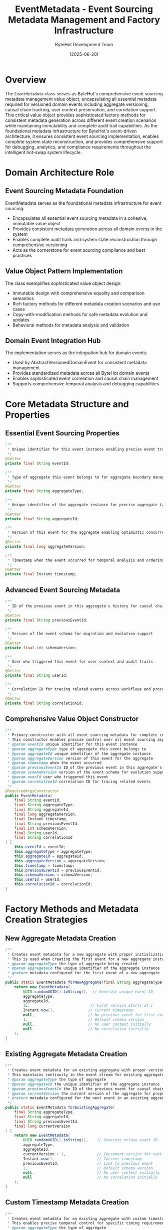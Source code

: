 #+TITLE: EventMetadata - Event Sourcing Metadata Management and Factory Infrastructure
#+AUTHOR: ByteHot Development Team
#+DATE: [2025-06-20]

* Overview

The ~EventMetadata~ class serves as ByteHot's comprehensive event sourcing metadata management value object, encapsulating all essential metadata required for versioned domain events including aggregate versioning, causal chain tracking, user context preservation, and correlation support. This critical value object provides sophisticated factory methods for consistent metadata generation across different event creation scenarios while maintaining immutability and complete audit trail capabilities. As the foundational metadata infrastructure for ByteHot's event-driven architecture, it ensures consistent event sourcing implementation, enables complete system state reconstruction, and provides comprehensive support for debugging, analytics, and compliance requirements throughout the intelligent hot-swap system lifecycle.

* Domain Architecture Role

** Event Sourcing Metadata Foundation
EventMetadata serves as the foundational metadata infrastructure for event sourcing:
- Encapsulates all essential event sourcing metadata in a cohesive, immutable value object
- Provides consistent metadata generation across all domain events in the system
- Enables complete audit trails and system state reconstruction through comprehensive versioning
- Acts as the cornerstone for event sourcing compliance and best practices

** Value Object Pattern Implementation
The class exemplifies sophisticated value object design:
- Immutable design with comprehensive equality and comparison semantics
- Rich factory methods for different metadata creation scenarios and use cases
- Copy-with-modification methods for safe metadata evolution and updates
- Behavioral methods for metadata analysis and validation

** Domain Event Integration Hub
The implementation serves as the integration hub for domain events:
- Used by AbstractVersionedDomainEvent for consistent metadata management
- Provides standardized metadata across all ByteHot domain events
- Enables sophisticated event correlation and causal chain management
- Supports comprehensive temporal analysis and debugging capabilities

* Core Metadata Structure and Properties

** Essential Event Sourcing Properties
#+BEGIN_SRC java :tangle ../bytehot/src/main/java/org/acmsl/bytehot/domain/EventMetadata.java
/**
 * Unique identifier for this event instance enabling precise event tracking
 */
@Getter
private final String eventId;

/**
 * Type of aggregate this event belongs to for aggregate boundary management
 */
@Getter
private final String aggregateType;

/**
 * Unique identifier of the aggregate instance for precise aggregate targeting
 */
@Getter
private final String aggregateId;

/**
 * Version of this event for the aggregate enabling optimistic concurrency control
 */
@Getter
private final long aggregateVersion;

/**
 * Timestamp when the event occurred for temporal analysis and ordering
 */
@Getter
private final Instant timestamp;
#+END_SRC

** Advanced Event Sourcing Metadata
#+BEGIN_SRC java :tangle ../bytehot/src/main/java/org/acmsl/bytehot/domain/EventMetadata.java
/**
 * ID of the previous event in this aggregate's history for causal chain maintenance
 */
@Getter
private final String previousEventId;

/**
 * Version of the event schema for migration and evolution support
 */
@Getter
private final int schemaVersion;

/**
 * User who triggered this event for user context and audit trails
 */
@Getter
private final String userId;

/**
 * Correlation ID for tracing related events across workflows and processes
 */
@Getter
private final String correlationId;
#+END_SRC

** Comprehensive Value Object Constructor
#+BEGIN_SRC java :tangle ../bytehot/src/main/java/org/acmsl/bytehot/domain/EventMetadata.java
/**
 * Primary constructor with all event sourcing metadata for complete control
 * This constructor enables precise control over all event sourcing aspects
 * @param eventId unique identifier for this event instance
 * @param aggregateType type of aggregate this event belongs to
 * @param aggregateId unique identifier of the aggregate instance
 * @param aggregateVersion version of this event for the aggregate
 * @param timestamp when the event occurred
 * @param previousEventId ID of the previous event in this aggregate's history
 * @param schemaVersion version of the event schema for evolution support
 * @param userId user who triggered this event
 * @param correlationId correlation ID for tracing related events
 */
@RequiredArgsConstructor
public EventMetadata(
    final String eventId,
    final String aggregateType,
    final String aggregateId,
    final long aggregateVersion,
    final Instant timestamp,
    final String previousEventId,
    final int schemaVersion,
    final String userId,
    final String correlationId
) {
    this.eventId = eventId;
    this.aggregateType = aggregateType;
    this.aggregateId = aggregateId;
    this.aggregateVersion = aggregateVersion;
    this.timestamp = timestamp;
    this.previousEventId = previousEventId;
    this.schemaVersion = schemaVersion;
    this.userId = userId;
    this.correlationId = correlationId;
}
#+END_SRC

* Factory Methods and Metadata Creation Strategies

** New Aggregate Metadata Creation
#+BEGIN_SRC java :tangle ../bytehot/src/main/java/org/acmsl/bytehot/domain/EventMetadata.java
/**
 * Creates event metadata for a new aggregate with proper initialization for first events
 * This is used when creating the first event for a new aggregate instance
 * @param aggregateType the type of aggregate being created
 * @param aggregateId the unique identifier of the aggregate instance
 * @return metadata configured for the first event of a new aggregate
 */
public static EventMetadata forNewAggregate(final String aggregateType, final String aggregateId) {
    return new EventMetadata(
        UUID.randomUUID().toString(),  // Generate unique event ID
        aggregateType,
        aggregateId,
        1L,                           // First version starts at 1
        Instant.now(),               // Current timestamp
        null,                        // No previous event for first event
        1,                           // Default schema version
        null,                        // No user context initially
        null                         // No correlation initially
    );
}
#+END_SRC

** Existing Aggregate Metadata Creation
#+BEGIN_SRC java :tangle ../bytehot/src/main/java/org/acmsl/bytehot/domain/EventMetadata.java
/**
 * Creates event metadata for an existing aggregate with proper versioning continuity
 * This maintains continuity in the event stream for existing aggregate instances
 * @param aggregateType the type of aggregate
 * @param aggregateId the unique identifier of the aggregate instance
 * @param previousEventId the ID of the previous event for causal chain maintenance
 * @param currentVersion the current version of the aggregate for proper versioning
 * @return metadata configured for the next event in an existing aggregate's lifecycle
 */
public static EventMetadata forExistingAggregate(
    final String aggregateType,
    final String aggregateId,
    final String previousEventId,
    final long currentVersion
) {
    return new EventMetadata(
        UUID.randomUUID().toString(),    // Generate unique event ID
        aggregateType,
        aggregateId,
        currentVersion + 1,              // Increment version for next event
        Instant.now(),                   // Current timestamp
        previousEventId,                 // Link to previous event
        1,                               // Default schema version
        null,                            // No user context initially
        null                             // No correlation initially
    );
}
#+END_SRC

** Custom Timestamp Metadata Creation
#+BEGIN_SRC java :tangle ../bytehot/src/main/java/org/acmsl/bytehot/domain/EventMetadata.java
/**
 * Creates event metadata for an existing aggregate with custom timestamp for precise timing
 * This enables precise temporal control for specific timing requirements
 * @param aggregateType the type of aggregate
 * @param aggregateId the unique identifier of the aggregate instance
 * @param previousEventId the ID of the previous event for causal chain maintenance
 * @param currentVersion the current version of the aggregate
 * @param timestamp the specific timestamp for this event
 * @return metadata configured with custom timing information
 */
public static EventMetadata forExistingAggregate(
    final String aggregateType,
    final String aggregateId,
    final String previousEventId,
    final long currentVersion,
    final Instant timestamp
) {
    return new EventMetadata(
        UUID.randomUUID().toString(),    // Generate unique event ID
        aggregateType,
        aggregateId,
        currentVersion + 1,              // Increment version
        timestamp,                       // Use provided timestamp
        previousEventId,
        1,                               // Default schema version
        null,                            // No user context initially
        null                             // No correlation initially
    );
}
#+END_SRC

** User-Contextualized Metadata Creation
#+BEGIN_SRC java :tangle ../bytehot/src/main/java/org/acmsl/bytehot/domain/EventMetadata.java
/**
 * Creates event metadata with comprehensive user context for personalized processing
 * This enables user-specific processing and personalized event handling
 * @param aggregateType the type of aggregate
 * @param aggregateId the unique identifier of the aggregate instance
 * @param previousEventId the ID of the previous event (null for first event)
 * @param currentVersion the current version of the aggregate (0 for first event)
 * @param userId the user who triggered this event for audit and personalization
 * @return metadata with user context for personalized event processing
 */
public static EventMetadata withUser(
    final String aggregateType,
    final String aggregateId,
    final String previousEventId,
    final long currentVersion,
    final String userId
) {
    return new EventMetadata(
        UUID.randomUUID().toString(),
        aggregateType,
        aggregateId,
        currentVersion + 1,
        Instant.now(),
        previousEventId,
        1,                               // Default schema version
        userId,                          // Include user context
        null                             // No correlation yet
    );
}
#+END_SRC

** Correlation-Enhanced Metadata Creation
#+BEGIN_SRC java :tangle ../bytehot/src/main/java/org/acmsl/bytehot/domain/EventMetadata.java
/**
 * Creates event metadata with correlation for cross-workflow tracking and distributed tracing
 * This enables sophisticated event correlation and distributed tracing capabilities
 * @param aggregateType the type of aggregate
 * @param aggregateId the unique identifier of the aggregate instance
 * @param previousEventId the ID of the previous event (null for first event)
 * @param currentVersion the current version of the aggregate (0 for first event)
 * @param userId the user who triggered this event
 * @param correlationId the correlation ID for tracing related events across workflows
 * @return metadata with correlation support for distributed tracing and analysis
 */
public static EventMetadata withCorrelation(
    final String aggregateType,
    final String aggregateId,
    final String previousEventId,
    final long currentVersion,
    final String userId,
    final String correlationId
) {
    return new EventMetadata(
        UUID.randomUUID().toString(),
        aggregateType,
        aggregateId,
        currentVersion + 1,
        Instant.now(),
        previousEventId,
        1,                               // Default schema version
        userId,
        correlationId                    // Include correlation for tracing
    );
}
#+END_SRC

* Metadata Modification and Evolution Support

** Version Management and Updates
#+BEGIN_SRC java :tangle ../bytehot/src/main/java/org/acmsl/bytehot/domain/EventMetadata.java
/**
 * Creates a copy of this metadata with a different version for versioning scenarios
 * This enables event versioning and migration capabilities in event sourcing systems
 * @param newVersion the new aggregate version for the updated metadata
 * @return new metadata instance with updated version information
 */
public EventMetadata withVersion(final long newVersion) {
    return new EventMetadata(
        this.eventId,
        this.aggregateType,
        this.aggregateId,
        newVersion,                      // Updated version
        this.timestamp,
        this.previousEventId,
        this.schemaVersion,
        this.userId,
        this.correlationId
    );
}
#+END_SRC

** User Context Management
#+BEGIN_SRC java :tangle ../bytehot/src/main/java/org/acmsl/bytehot/domain/EventMetadata.java
/**
 * Creates a copy of this metadata with user context for personalization scenarios
 * This enables adding user context to existing metadata for audit and personalization
 * @param userId the user ID to set for user context and audit trails
 * @return new metadata instance with user context information
 */
public EventMetadata withUserId(final String userId) {
    return new EventMetadata(
        this.eventId,
        this.aggregateType,
        this.aggregateId,
        this.aggregateVersion,
        this.timestamp,
        this.previousEventId,
        this.schemaVersion,
        userId,                          // Updated user context
        this.correlationId
    );
}
#+END_SRC

** Correlation Management for Distributed Tracing
#+BEGIN_SRC java :tangle ../bytehot/src/main/java/org/acmsl/bytehot/domain/EventMetadata.java
/**
 * Creates a copy of this metadata with correlation ID for distributed tracing
 * This enables adding correlation information for cross-workflow event tracking
 * @param correlationId the correlation ID to set for distributed tracing and analysis
 * @return new metadata instance with correlation information
 */
public EventMetadata withCorrelationId(final String correlationId) {
    return new EventMetadata(
        this.eventId,
        this.aggregateType,
        this.aggregateId,
        this.aggregateVersion,
        this.timestamp,
        this.previousEventId,
        this.schemaVersion,
        this.userId,
        correlationId                    // Updated correlation for tracing
    );
}
#+END_SRC

* Metadata Analysis and Validation Methods

** Event Lifecycle Analysis
#+BEGIN_SRC java :tangle ../bytehot/src/main/java/org/acmsl/bytehot/domain/EventMetadata.java
/**
 * Checks if this is metadata for the first event of an aggregate lifecycle
 * This enables special handling for aggregate initialization and first-event scenarios
 * @return true if this represents the first event in an aggregate's lifecycle
 */
public boolean isFirstEvent() {
    return aggregateVersion == 1L && previousEventId == null;
}
#+END_SRC

** Context Availability Analysis
#+BEGIN_SRC java :tangle ../bytehot/src/main/java/org/acmsl/bytehot/domain/EventMetadata.java
/**
 * Checks if this metadata has user context for personalization and audit scenarios
 * This enables conditional processing based on user context availability
 * @return true if user ID is present and available for processing
 */
public boolean hasUser() {
    return userId != null && !userId.trim().isEmpty();
}

/**
 * Checks if this metadata has correlation information for distributed tracing
 * This enables conditional correlation and tracing based on correlation availability
 * @return true if correlation ID is present and available for tracing
 */
public boolean hasCorrelation() {
    return correlationId != null && !correlationId.trim().isEmpty();
}
#+END_SRC

* Integration with Event Sourcing Architecture

** Aggregate Versioning and Concurrency Control
The EventMetadata provides comprehensive support for aggregate versioning:
- **Optimistic Concurrency**: Version numbers enable optimistic concurrency control
- **Causal Chain Maintenance**: Previous event IDs maintain complete causal relationships
- **Event Ordering**: Timestamps and versions provide multiple ordering mechanisms
- **Conflict Detection**: Version conflicts can be detected and resolved appropriately

** Event Store Integration
The metadata integrates seamlessly with event storage:
- **Event Identification**: Unique event IDs for precise event storage and retrieval
- **Aggregate Querying**: Aggregate type and ID enable efficient event querying
- **Version-Based Retrieval**: Support for version-based event filtering and retrieval
- **Temporal Querying**: Timestamp-based querying for temporal analysis

** Cross-Cutting Concerns Support
The implementation supports various cross-cutting concerns:
- **User Auditing**: User context for comprehensive audit trails and compliance
- **Distributed Tracing**: Correlation IDs for sophisticated distributed system tracing
- **Schema Evolution**: Schema versioning for long-term event compatibility
- **Analytics and Monitoring**: Rich metadata for comprehensive system analytics

* Performance Optimization and Memory Management

** Memory Efficiency Strategies
The implementation optimizes memory usage:
- **Immutable Design**: Prevents memory leaks through immutable value object design
- **Efficient String Storage**: Optimized string storage for identifiers and metadata
- **Primitive Optimization**: Efficient storage of numeric values to minimize boxing
- **Copy-on-Write**: Safe copy-with-modification patterns for memory efficiency

** Factory Method Optimization
The factory methods provide optimized object creation:
- **UUID Generation**: Efficient UUID generation for unique identifiers
- **Timestamp Optimization**: Optimized timestamp generation and handling
- **Default Value Handling**: Intelligent default value management for optional fields
- **Parameter Validation**: Efficient parameter validation for factory methods

** Serialization and Storage Optimization
The design supports efficient serialization:
- **Clean Structure**: Well-organized fields for efficient serialization
- **Version Compatibility**: Schema versioning supports serialization evolution
- **Compact Representation**: Efficient field organization for serialization optimization
- **Type Safety**: Strong typing prevents serialization errors and data corruption

* Testing and Validation Strategies

** Factory Method Testing
#+begin_src java
@Test
void shouldCreateMetadataForNewAggregate() {
    // Given: Aggregate type and ID
    String aggregateType = "filewatch";
    String aggregateId = "/project/classes/Service.class";
    
    // When: Creating metadata for new aggregate
    EventMetadata metadata = EventMetadata.forNewAggregate(aggregateType, aggregateId);
    
    // Then: Should have correct initial values
    assertThat(metadata.getAggregateType()).isEqualTo(aggregateType);
    assertThat(metadata.getAggregateId()).isEqualTo(aggregateId);
    assertThat(metadata.getAggregateVersion()).isEqualTo(1L);
    assertThat(metadata.getPreviousEventId()).isNull();
    assertThat(metadata.isFirstEvent()).isTrue();
}
#+begin_src

** Metadata Evolution Testing
#+begin_src java
@Test
void shouldSupportMetadataEvolution() {
    // Given: Initial metadata
    EventMetadata original = EventMetadata.forNewAggregate("test", "id");
    String userId = "developer123";
    String correlationId = "trace-456";
    
    // When: Adding user and correlation context
    EventMetadata withUser = original.withUserId(userId);
    EventMetadata withCorrelation = withUser.withCorrelationId(correlationId);
    
    // Then: Should preserve original data while adding new context
    assertThat(withCorrelation.getEventId()).isEqualTo(original.getEventId());
    assertThat(withCorrelation.getUserId()).isEqualTo(userId);
    assertThat(withCorrelation.getCorrelationId()).isEqualTo(correlationId);
    assertThat(withCorrelation.hasUser()).isTrue();
    assertThat(withCorrelation.hasCorrelation()).isTrue();
}
#+begin_src

** Causal Chain Testing
#+begin_src java
@Test
void shouldMaintainCausalChain() {
    // Given: First event metadata
    EventMetadata first = EventMetadata.forNewAggregate("test", "id");
    
    // When: Creating second event metadata
    EventMetadata second = EventMetadata.forExistingAggregate(
        "test", "id", first.getEventId(), first.getAggregateVersion());
    
    // Then: Should maintain proper causal chain
    assertThat(second.getPreviousEventId()).isEqualTo(first.getEventId());
    assertThat(second.getAggregateVersion()).isEqualTo(2L);
    assertThat(second.isFirstEvent()).isFalse();
}
#+begin_src

* Related Documentation

- [[AbstractVersionedDomainEvent.org][AbstractVersionedDomainEvent]]: Primary user of EventMetadata for domain events
- [[EventStorePort.org][EventStorePort]]: Storage interface that works with EventMetadata
- [[events/ClassFileChanged.org][ClassFileChanged]]: Example domain event using EventMetadata
- [[flows/event-sourcing-persistence-flow.org][Event Sourcing Persistence Flow]]: Complete metadata lifecycle documentation

* Implementation Notes

** Design Patterns Applied
The metadata class leverages several sophisticated design patterns:
- **Value Object Pattern**: Immutable design with comprehensive equality and comparison
- **Factory Method Pattern**: Multiple factory methods for different creation scenarios
- **Builder Pattern**: Copy-with-modification methods for safe evolution
- **Template Method Pattern**: Consistent metadata generation across different scenarios

** Domain-Driven Design Principles
The implementation follows strict DDD principles:
- **Rich Value Objects**: Meaningful behavior beyond simple data containers
- **Immutable Design**: Value object immutability for consistency and safety
- **Factory Encapsulation**: Complex creation logic encapsulated in factory methods
- **Domain Language**: Clear, business-focused naming and comprehensive documentation

** Future Enhancement Opportunities
The design supports future enhancements:
- **Advanced Correlation**: Machine learning-based event correlation and pattern recognition
- **Performance Analytics**: Built-in performance monitoring and optimization capabilities
- **Schema Evolution**: Advanced schema migration and compatibility management
- **Distributed Metadata**: Enhanced distributed tracing and observability integration

The EventMetadata provides ByteHot's essential event sourcing metadata foundation while maintaining clean value object design, comprehensive functionality, and extensibility for advanced event sourcing scenarios throughout the entire intelligent event-driven system lifecycle.